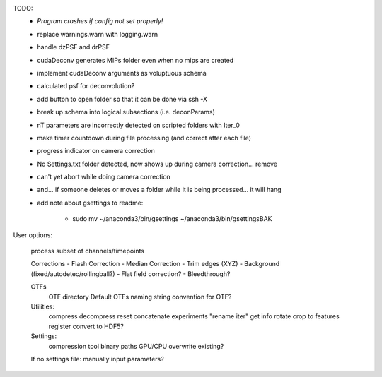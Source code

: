 TODO:
	* *Program crashes if config not set properly!*
  	* replace warnings.warn with logging.warn
	* handle dzPSF and drPSF
	* cudaDeconv generates MIPs folder even when no mips are created
	* implement cudaDeconv arguments as voluptuous schema
	* calculated psf for deconvolution?
	* add button to open folder so that it can be done via ssh -X
	* break up schema into logical subsections (i.e. deconParams)
	* nT parameters are incorrectly detected on scripted folders with Iter_0
	* make timer countdown during file processing (and correct after each file)
	* progress indicator on camera correction
	* No Settings.txt folder detected, now shows up during camera correction... remove
	* can't yet abort while doing camera correction
	* and... if someone deletes or moves a folder while it is being processed... it will hang

	* add note about gsettings to readme:

	    - sudo mv ~/anaconda3/bin/gsettings ~/anaconda3/bin/gsettingsBAK



User options:

	process subset of channels/timepoints

	Corrections
	-	Flash Correction
	-	Median Correction
	-	Trim edges (XYZ)
	-	Background (fixed/autodetec/rollingball?)
	-	Flat field correction?
	-	Bleedthrough?

	OTFs
		OTF directory
		Default OTFs
		naming string convention for OTF?

	Utilities:
		compress
		decompress
		reset
		concatenate experiments
		"rename iter"
		get info
		rotate
		crop to features
		register
		convert to HDF5?

	Settings:
		compression tool
		binary paths
		GPU/CPU
		overwrite existing?

	If no settings file: manually input parameters?